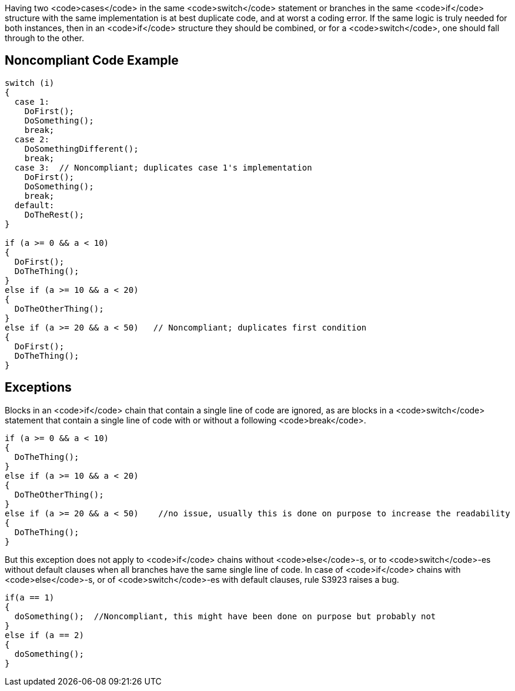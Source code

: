 Having two <code>cases</code> in the same <code>switch</code> statement or branches in the same <code>if</code> structure with the same implementation is at best duplicate code, and at worst a coding error. If the same logic is truly needed for both instances, then in an <code>if</code> structure they should be combined, or for a <code>switch</code>, one should fall through to the other.

== Noncompliant Code Example

----
switch (i)
{
  case 1:
    DoFirst();
    DoSomething();
    break;
  case 2:
    DoSomethingDifferent();
    break;
  case 3:  // Noncompliant; duplicates case 1's implementation
    DoFirst();
    DoSomething();
    break;
  default:
    DoTheRest();
}

if (a >= 0 && a < 10)
{
  DoFirst();
  DoTheThing();
}
else if (a >= 10 && a < 20)
{
  DoTheOtherThing();
}
else if (a >= 20 && a < 50)   // Noncompliant; duplicates first condition
{
  DoFirst();
  DoTheThing(); 
}
----

== Exceptions

Blocks in an <code>if</code> chain that contain a single line of code are ignored, as are blocks in a <code>switch</code> statement that contain a single line of code with or without a following <code>break</code>.

----
if (a >= 0 && a < 10)
{
  DoTheThing();
}
else if (a >= 10 && a < 20)
{
  DoTheOtherThing();
}
else if (a >= 20 && a < 50)    //no issue, usually this is done on purpose to increase the readability
{
  DoTheThing(); 
}
----

But this exception does not apply to <code>if</code> chains without <code>else</code>-s, or to <code>switch</code>-es without default clauses when all branches have the same single line of code. In case of <code>if</code> chains with <code>else</code>-s, or of <code>switch</code>-es with default clauses, rule S3923 raises a bug. 

----
if(a == 1) 
{
  doSomething();  //Noncompliant, this might have been done on purpose but probably not
} 
else if (a == 2) 
{
  doSomething();
}
----
